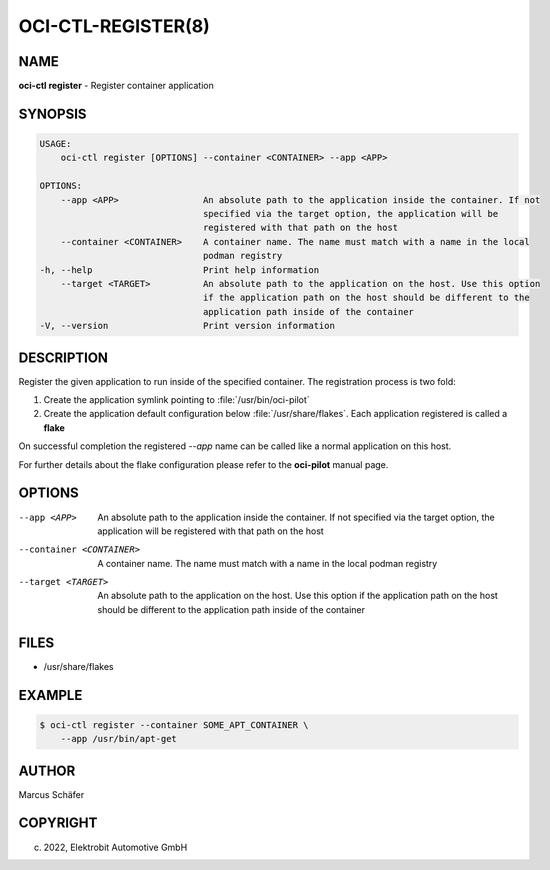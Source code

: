 OCI-CTL-REGISTER(8)
===================

NAME
----

**oci-ctl register** - Register container application

SYNOPSIS
--------

.. code:: bash

   USAGE:
       oci-ctl register [OPTIONS] --container <CONTAINER> --app <APP>

   OPTIONS:
       --app <APP>                An absolute path to the application inside the container. If not
                                  specified via the target option, the application will be
                                  registered with that path on the host
       --container <CONTAINER>    A container name. The name must match with a name in the local
                                  podman registry
   -h, --help                     Print help information
       --target <TARGET>          An absolute path to the application on the host. Use this option
                                  if the application path on the host should be different to the
                                  application path inside of the container
   -V, --version                  Print version information

DESCRIPTION
-----------

Register the given application to run inside of the specified container.
The registration process is two fold:

1. Create the application symlink pointing to :file:`/usr/bin/oci-pilot`
2. Create the application default configuration below :file:`/usr/share/flakes`.
   Each application registered is called a **flake**

On successful completion the registered *--app* name can be called
like a normal application on this host.

For further details about the flake configuration please refer to
the **oci-pilot** manual page.

OPTIONS
-------

--app <APP>

  An absolute path to the application inside the container. If not
  specified via the target option, the application will be
  registered with that path on the host

--container <CONTAINER>

  A container name. The name must match with a name in the local
  podman registry

--target <TARGET>

  An absolute path to the application on the host. Use this option
  if the application path on the host should be different to the
  application path inside of the container

FILES
-----

* /usr/share/flakes

EXAMPLE
-------

.. code:: bash

   $ oci-ctl register --container SOME_APT_CONTAINER \
       --app /usr/bin/apt-get

AUTHOR
------

Marcus Schäfer

COPYRIGHT
---------

(c) 2022, Elektrobit Automotive GmbH

